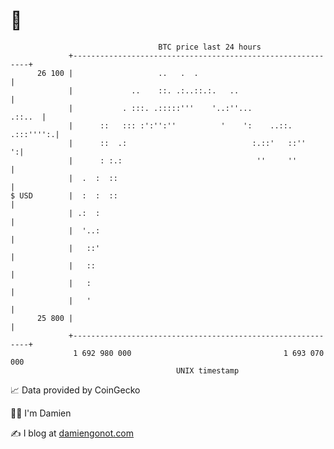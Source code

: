 * 👋

#+begin_example
                                    BTC price last 24 hours                    
                +------------------------------------------------------------+ 
         26 100 |                   ..   .  .                                | 
                |             ..    ::. .:..::.:.   ..                       | 
                |           . :::. .:::::'''    '..:''...             .::..  | 
                |      ::   ::: :':'':''          '    ':    ..::. .:::'''':.| 
                |      ::  .:                            :.::'   ::''      ':| 
                |      : :.:                              ''     ''          | 
                |  .  :  ::                                                  | 
   $ USD        |  :  :  ::                                                  | 
                | .:  :                                                      | 
                |  '..:                                                      | 
                |   ::'                                                      | 
                |   ::                                                       | 
                |   :                                                        | 
                |   '                                                        | 
         25 800 |                                                            | 
                +------------------------------------------------------------+ 
                 1 692 980 000                                  1 693 070 000  
                                        UNIX timestamp                         
#+end_example
📈 Data provided by CoinGecko

🧑‍💻 I'm Damien

✍️ I blog at [[https://www.damiengonot.com][damiengonot.com]]
